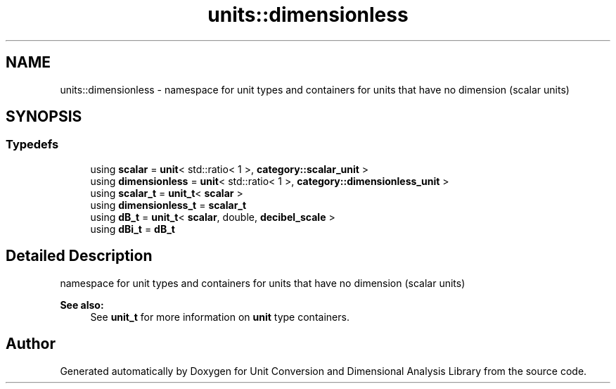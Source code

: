 .TH "units::dimensionless" 3 "Sun Apr 3 2016" "Version 2.0.0" "Unit Conversion and Dimensional Analysis Library" \" -*- nroff -*-
.ad l
.nh
.SH NAME
units::dimensionless \- namespace for unit types and containers for units that have no dimension (scalar units)  

.SH SYNOPSIS
.br
.PP
.SS "Typedefs"

.in +1c
.ti -1c
.RI "using \fBscalar\fP = \fBunit\fP< std::ratio< 1 >, \fBcategory::scalar_unit\fP >"
.br
.ti -1c
.RI "using \fBdimensionless\fP = \fBunit\fP< std::ratio< 1 >, \fBcategory::dimensionless_unit\fP >"
.br
.ti -1c
.RI "using \fBscalar_t\fP = \fBunit_t\fP< \fBscalar\fP >"
.br
.ti -1c
.RI "using \fBdimensionless_t\fP = \fBscalar_t\fP"
.br
.ti -1c
.RI "using \fBdB_t\fP = \fBunit_t\fP< \fBscalar\fP, double, \fBdecibel_scale\fP >"
.br
.ti -1c
.RI "using \fBdBi_t\fP = \fBdB_t\fP"
.br
.in -1c
.SH "Detailed Description"
.PP 
namespace for unit types and containers for units that have no dimension (scalar units) 


.PP
\fBSee also:\fP
.RS 4
See \fBunit_t\fP for more information on \fBunit\fP type containers\&. 
.RE
.PP

.SH "Author"
.PP 
Generated automatically by Doxygen for Unit Conversion and Dimensional Analysis Library from the source code\&.

